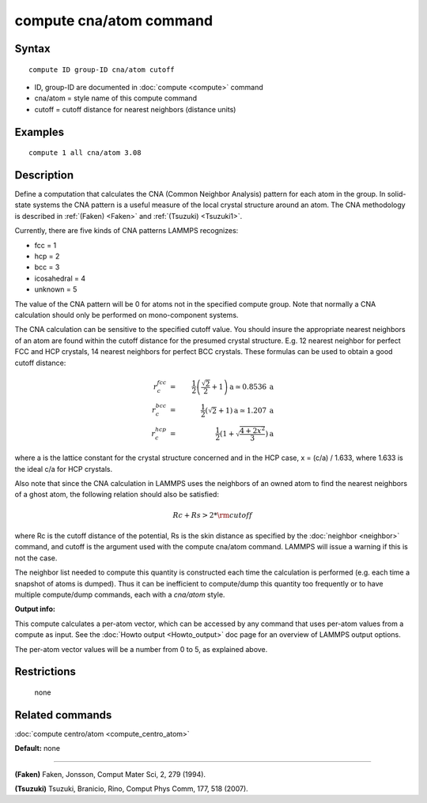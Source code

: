 .. index:: compute cna/atom

compute cna/atom command
========================

Syntax
""""""


.. parsed-literal::

   compute ID group-ID cna/atom cutoff

* ID, group-ID are documented in :doc:`compute <compute>` command
* cna/atom = style name of this compute command
* cutoff = cutoff distance for nearest neighbors (distance units)

Examples
""""""""


.. parsed-literal::

   compute 1 all cna/atom 3.08

Description
"""""""""""

Define a computation that calculates the CNA (Common Neighbor
Analysis) pattern for each atom in the group.  In solid-state systems
the CNA pattern is a useful measure of the local crystal structure
around an atom.  The CNA methodology is described in :ref:`(Faken) <Faken>`
and :ref:`(Tsuzuki) <Tsuzuki1>`.

Currently, there are five kinds of CNA patterns LAMMPS recognizes:

* fcc = 1
* hcp = 2
* bcc = 3
* icosahedral = 4
* unknown = 5

The value of the CNA pattern will be 0 for atoms not in the specified
compute group.  Note that normally a CNA calculation should only be
performed on mono-component systems.

The CNA calculation can be sensitive to the specified cutoff value.
You should insure the appropriate nearest neighbors of an atom are
found within the cutoff distance for the presumed crystal structure.
E.g. 12 nearest neighbor for perfect FCC and HCP crystals, 14 nearest
neighbors for perfect BCC crystals.  These formulas can be used to
obtain a good cutoff distance:

.. math::

  r_{c}^{fcc} & = & \frac{1}{2} \left(\frac{\sqrt{2}}{2} + 1\right) \mathrm{a} \simeq 0.8536 \:\mathrm{a} \\
  r_{c}^{bcc} & = & \frac{1}{2}(\sqrt{2} + 1) \mathrm{a} \simeq 1.207 \:\mathrm{a} \\
  r_{c}^{hcp} & = & \frac{1}{2}\left(1+\sqrt{\frac{4+2x^{2}}{3}}\right) \mathrm{a}


where a is the lattice constant for the crystal structure concerned
and in the HCP case, x = (c/a) / 1.633, where 1.633 is the ideal c/a
for HCP crystals.

Also note that since the CNA calculation in LAMMPS uses the neighbors
of an owned atom to find the nearest neighbors of a ghost atom, the
following relation should also be satisfied:

.. math::

  Rc + Rs > 2*{\rm cutoff}


where Rc is the cutoff distance of the potential, Rs is the skin
distance as specified by the :doc:`neighbor <neighbor>` command, and
cutoff is the argument used with the compute cna/atom command.  LAMMPS
will issue a warning if this is not the case.

The neighbor list needed to compute this quantity is constructed each
time the calculation is performed (e.g. each time a snapshot of atoms
is dumped).  Thus it can be inefficient to compute/dump this quantity
too frequently or to have multiple compute/dump commands, each with a
*cna/atom* style.

**Output info:**

This compute calculates a per-atom vector, which can be accessed by
any command that uses per-atom values from a compute as input.  See
the :doc:`Howto output <Howto_output>` doc page for an overview of
LAMMPS output options.

The per-atom vector values will be a number from 0 to 5, as explained
above.

Restrictions
""""""""""""
 none

Related commands
""""""""""""""""

:doc:`compute centro/atom <compute_centro_atom>`

**Default:** none


----------


.. _Faken:



**(Faken)** Faken, Jonsson, Comput Mater Sci, 2, 279 (1994).

.. _Tsuzuki1:



**(Tsuzuki)** Tsuzuki, Branicio, Rino, Comput Phys Comm, 177, 518 (2007).


.. _lws: http://lammps.sandia.gov
.. _ld: Manual.html
.. _lc: Commands_all.html
